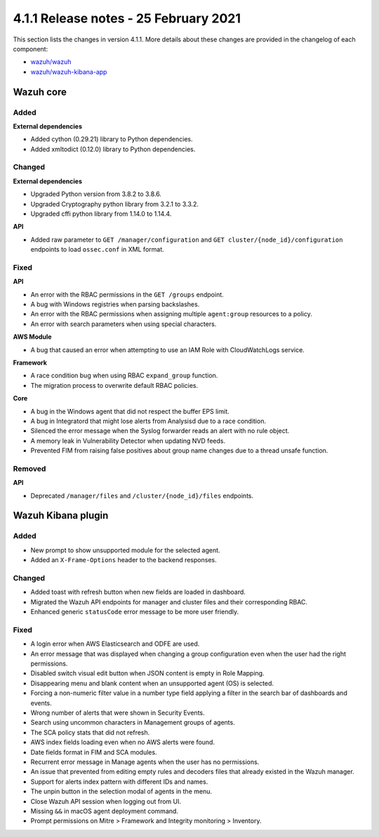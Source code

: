 .. Copyright (C) 2015, Wazuh, Inc.

.. meta::
  :description: Wazuh 4.1.1 has been released. Check out our release notes to discover the changes and additions of this release.

.. _release_4_1_1:

4.1.1 Release notes - 25 February 2021
======================================

This section lists the changes in version 4.1.1. More details about these changes are provided in the changelog of each component:

- `wazuh/wazuh <https://github.com/wazuh/wazuh/blob/v4.1.1/CHANGELOG.md>`_
- `wazuh/wazuh-kibana-app <https://github.com/wazuh/wazuh-kibana-app/blob/v4.1.1-7.10.0/CHANGELOG.md>`_


Wazuh core
----------

Added
^^^^^

**External dependencies**

- Added cython (0.29.21) library to Python dependencies.
- Added xmltodict (0.12.0) library to Python dependencies.


Changed
^^^^^^^

**External dependencies**

- Upgraded Python version from 3.8.2 to 3.8.6.
- Upgraded Cryptography python library from 3.2.1 to 3.3.2.
- Upgraded cffi python library from 1.14.0 to 1.14.4.

**API**

- Added raw parameter to ``GET /manager/configuration`` and ``GET cluster/{node_id}/configuration`` endpoints to load ``ossec.conf`` in XML format. 


Fixed
^^^^^

**API**

- An error with the RBAC permissions in the ``GET /groups`` endpoint. 
- A bug with Windows registries when parsing backslashes. 
- An error with the RBAC permissions when assigning multiple ``agent:group`` resources to a policy. 
- An error with search parameters when using special characters.

**AWS Module**

- A bug that caused an error when attempting to use an IAM Role with CloudWatchLogs service.

**Framework**

- A race condition bug when using RBAC ``expand_group`` function.
- The migration process to overwrite default RBAC policies.

**Core**

- A bug in the Windows agent that did not respect the buffer EPS limit.
- A bug in Integratord that might lose alerts from Analysisd due to a race condition.
- Silenced the error message when the Syslog forwarder reads an alert with no rule object. 
- A memory leak in Vulnerability Detector when updating NVD feeds.
- Prevented FIM from raising false positives about group name changes due to a thread unsafe function.

Removed
^^^^^^^

**API**

- Deprecated ``/manager/files`` and ``/cluster/{node_id}/files`` endpoints.


Wazuh Kibana plugin
-------------------

Added
^^^^^
- New prompt to show unsupported module for the selected agent.
- Added an ``X-Frame-Options`` header to the backend responses.

Changed
^^^^^^^
- Added toast with refresh button when new fields are loaded in dashboard.
- Migrated the Wazuh API endpoints for manager and cluster files and their corresponding RBAC.
- Enhanced generic ``statusCode`` error message to be more user friendly.

Fixed
^^^^^
- A login error when AWS Elasticsearch and ODFE are used.
- An error message that was displayed when changing a group configuration even when the user had the right permissions.
- Disabled switch visual edit button when JSON content is empty in Role Mapping.
- Disappearing menu and blank content when an unsupported agent (OS) is selected.
- Forcing a non-numeric filter value in a number type field applying a filter in the search bar of dashboards and events.
- Wrong number of alerts that were shown in Security Events.
- Search using uncommon characters in Management groups of agents.
- The SCA policy stats that did not refresh.
- AWS index fields loading even when no AWS alerts were found.
- Date fields format in FIM and SCA modules.
- Recurrent error message in Manage agents when the user has no permissions.
- An issue that prevented from editing empty rules and decoders files that already existed in the Wazuh manager.
- Support for alerts index pattern with different IDs and names.
- The unpin button in the selection modal of agents in the menu.
- Close Wazuh API session when logging out from UI.
- Missing ``&&`` in macOS agent deployment command.
- Prompt permissions on Mitre > Framework and Integrity monitoring > Inventory.
